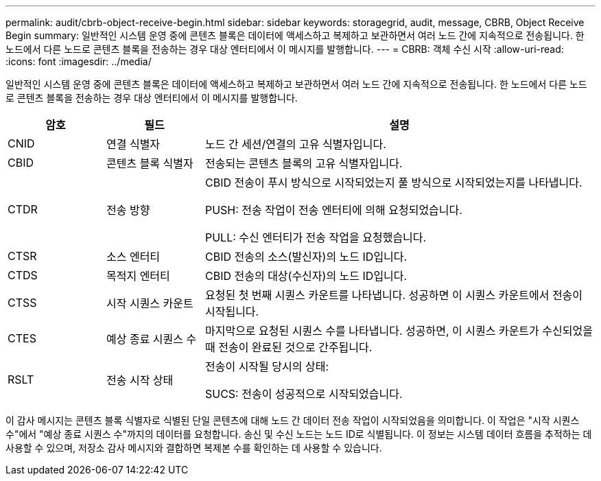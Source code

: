 ---
permalink: audit/cbrb-object-receive-begin.html 
sidebar: sidebar 
keywords: storagegrid, audit, message, CBRB, Object Receive Begin 
summary: 일반적인 시스템 운영 중에 콘텐츠 블록은 데이터에 액세스하고 복제하고 보관하면서 여러 노드 간에 지속적으로 전송됩니다.  한 노드에서 다른 노드로 콘텐츠 블록을 전송하는 경우 대상 엔터티에서 이 메시지를 발행합니다. 
---
= CBRB: 객체 수신 시작
:allow-uri-read: 
:icons: font
:imagesdir: ../media/


[role="lead"]
일반적인 시스템 운영 중에 콘텐츠 블록은 데이터에 액세스하고 복제하고 보관하면서 여러 노드 간에 지속적으로 전송됩니다.  한 노드에서 다른 노드로 콘텐츠 블록을 전송하는 경우 대상 엔터티에서 이 메시지를 발행합니다.

[cols="1a,1a,4a"]
|===
| 암호 | 필드 | 설명 


 a| 
CNID
 a| 
연결 식별자
 a| 
노드 간 세션/연결의 고유 식별자입니다.



 a| 
CBID
 a| 
콘텐츠 블록 식별자
 a| 
전송되는 콘텐츠 블록의 고유 식별자입니다.



 a| 
CTDR
 a| 
전송 방향
 a| 
CBID 전송이 푸시 방식으로 시작되었는지 풀 방식으로 시작되었는지를 나타냅니다.

PUSH: 전송 작업이 전송 엔터티에 의해 요청되었습니다.

PULL: 수신 엔터티가 전송 작업을 요청했습니다.



 a| 
CTSR
 a| 
소스 엔터티
 a| 
CBID 전송의 소스(발신자)의 노드 ID입니다.



 a| 
CTDS
 a| 
목적지 엔터티
 a| 
CBID 전송의 대상(수신자)의 노드 ID입니다.



 a| 
CTSS
 a| 
시작 시퀀스 카운트
 a| 
요청된 첫 번째 시퀀스 카운트를 나타냅니다.  성공하면 이 시퀀스 카운트에서 전송이 시작됩니다.



 a| 
CTES
 a| 
예상 종료 시퀀스 수
 a| 
마지막으로 요청된 시퀀스 수를 나타냅니다.  성공하면, 이 시퀀스 카운트가 수신되었을 때 전송이 완료된 것으로 간주됩니다.



 a| 
RSLT
 a| 
전송 시작 상태
 a| 
전송이 시작될 당시의 상태:

SUCS: 전송이 성공적으로 시작되었습니다.

|===
이 감사 메시지는 콘텐츠 블록 식별자로 식별된 단일 콘텐츠에 대해 노드 간 데이터 전송 작업이 시작되었음을 의미합니다.  이 작업은 "시작 시퀀스 수"에서 "예상 종료 시퀀스 수"까지의 데이터를 요청합니다.  송신 및 수신 노드는 노드 ID로 식별됩니다.  이 정보는 시스템 데이터 흐름을 추적하는 데 사용할 수 있으며, 저장소 감사 메시지와 결합하면 복제본 수를 확인하는 데 사용할 수 있습니다.
